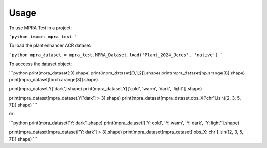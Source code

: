 =====
Usage
=====

To use MPRA Test in a project:

```python
import mpra_test
```

To load the plant enhancer ACR dataset:

```python
mpra_dataset = mpra_test.MPRA_Dataset.load('Plant_2024_Jores', 'native')
```

To acccess the dataset object:

```python
print(mpra_dataset[:3].shape)
print(mpra_dataset[[0,1,2]].shape)
print(mpra_dataset[np.arange(3)].shape)
print(mpra_dataset[torch.arange(3)].shape)

print(mpra_dataset.Y['dark'].shape)
print(mpra_dataset.Y[['cold', 'warm', 'dark', 'light']].shape)

print(mpra_dataset[mpra_dataset.Y['dark'] > 3].shape)
print(mpra_dataset[mpra_dataset.obs_X['chr'].isin([2, 3, 5, 7])].shape)
```

or:

```python
print(mpra_dataset['Y: dark'].shape)
print(mpra_dataset[['Y: cold', 'Y: warm', 'Y: dark', 'Y: light']].shape)

print(mpra_dataset[mpra_dataset['Y: dark'] > 3].shape)
print(mpra_dataset[mpra_dataset['obs_X: chr'].isin([2, 3, 5, 7])].shape)
```
